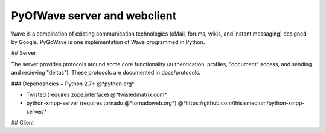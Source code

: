 PyOfWave server and webclient
=======================
Wave is a combination of existing communication technologies (eMail, forums, wikis, and instant messaging) designed by Google. PyGoWave is one implementation of Wave programmed in Python.

## Server

The server provides protocols around some core functionality (authentication, profiles, "document" access, and sending and recieving "deltas"). These protocols are documented in docs/protocols. 

### Dependancies
+ Python 2.7+  @*python.org*

+ Twisted (requires zope.interface)  @*twistedmatrix.com*

+ python-xmpp-server (requires tornado @*tornadoweb.org*)  @*https://github.com/thisismedium/python-xmpp-server/*


## Client